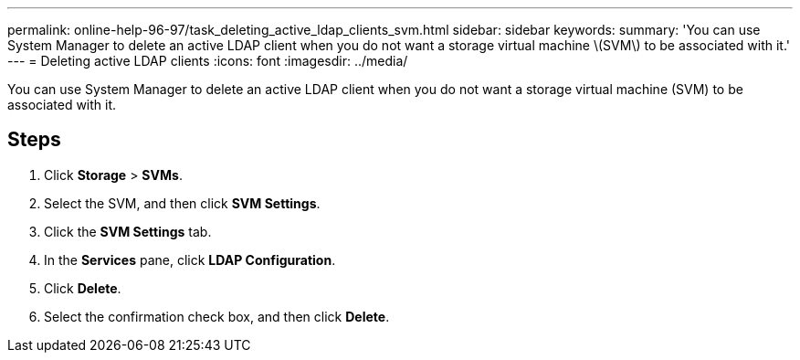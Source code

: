 ---
permalink: online-help-96-97/task_deleting_active_ldap_clients_svm.html
sidebar: sidebar
keywords: 
summary: 'You can use System Manager to delete an active LDAP client when you do not want a storage virtual machine \(SVM\) to be associated with it.'
---
= Deleting active LDAP clients
:icons: font
:imagesdir: ../media/

[.lead]
You can use System Manager to delete an active LDAP client when you do not want a storage virtual machine (SVM) to be associated with it.

== Steps

. Click *Storage* > *SVMs*.
. Select the SVM, and then click *SVM Settings*.
. Click the *SVM Settings* tab.
. In the *Services* pane, click *LDAP Configuration*.
. Click *Delete*.
. Select the confirmation check box, and then click *Delete*.
